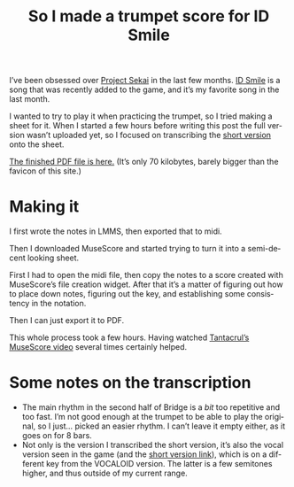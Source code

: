 #+title: So I made a trumpet score for ID Smile
#+created: 2021-05-01T23:19:58+0700
#+tags[]: trumpet prsk sheets musescore
#+language: en

I’ve been obsessed over [[https://pjsekai.sega.jp/][Project Sekai]] in the last few months. [[https://www.youtube.com/watch?v=X_6EPkvIAGg][ID Smile]] is a song that was recently added to the game, and it’s my favorite song in the last month.

I wanted to try to play it when practicing the trumpet, so I tried making a sheet for it. When I started a few hours before writing this post the full version wasn’t uploaded yet, so I focused on transcribing the [[https://www.youtube.com/watch?v=QdYji4SVH3A][short version]] onto the sheet.

[[/ID Smile copy.pdf][The finished PDF file is here.]] (It’s only 70 kilobytes, barely bigger than the favicon of this site.)

* Making it
I first wrote the notes in LMMS, then exported that to midi.

Then I downloaded MuseScore and started trying to turn it into a semi-decent looking sheet.

First I had to open the midi file, then copy the notes to a score created with MuseScore’s file creation widget. After that it’s a matter of figuring out how to place down notes, figuring out the key, and establishing some consistency in the notation.

Then I can just export it to PDF.

This whole process took a few hours. Having watched [[https://www.youtube.com/watch?v=4hZxo96x48A][Tantacrul’s MuseScore video]] several times certainly helped.
* Some notes on the transcription

- The main rhythm in the second half of Bridge is a /bit/ too repetitive and too fast. I’m not good enough at the trumpet to be able to play the original, so I just… picked an easier rhythm. I can’t leave it empty either, as it goes on for 8 bars.
- Not only is the version I transcribed the short version, it’s also the vocal version seen in the game (and the [[https://www.youtube.com/watch?v=QdYji4SVH3A][short version link]]), which is on a different key from the VOCALOID version. The latter is a few semitones higher, and thus outside of my current range.
